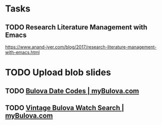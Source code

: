 * Tasks
** TODO Research Literature Management with Emacs
https://www.anand-iyer.com/blog/2017/research-literature-management-with-emacs.html
* TODO Upload blob slides

** TODO [[https://www.mybulova.com/bulova-date-codes][Bulova Date Codes | myBulova.com]]


** TODO [[https://www.mybulova.com/search-bulova-watches][Vintage Bulova Watch Search | myBulova.com]]
